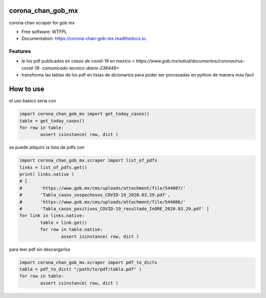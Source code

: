 ==================
corona_chan_gob_mx
==================


.. image:: https://img.shields.io/pypi/v/corona_chan_gob_mx.svg
        :target: https://pypi.python.org/pypi/corona_chan_gob_mx

.. image:: https://img.shields.io/travis/dem4ply/corona_chan_gob_mx.svg
        :target: https://travis-ci.org/dem4ply/corona_chan_gob_mx

.. image:: https://readthedocs.org/projects/corona-chan-gob-mx/badge/?version=latest
        :target: https://corona-chan-gob-mx.readthedocs.io/en/latest/?badge=latest
        :alt: Documentation Status


corona chan scraper for gob mx


* Free software: WTFPL
* Documentation: https://corona-chan-gob-mx.readthedocs.io.


Features
--------

* le los pdf publicados en `casos de covid-19 en mexico <
  https://www.gob.mx/salud/documentos/coronavirus-covid-19-
  comunicado-tecnico-diario-238449>`
* transforma las tablas de los pdf en listas de dicionarios para poder 
  ser procesadas en python de manera mas facil


==========
How to use
==========

el uso basico seria con

.. code-block:: python

	import corona_chan_gob_mx import get_today_cases()
	table = get_today_cases()
	for row in table:
		assert isinstance( row, dict )

se puede adquirir la lista de pdfs con

.. code-block:: python

	import corona_chan_gob_mx.scraper import list_of_pdfs
	links = list_of_pdfs.get()
	print( links.native )
	# [
	#	'https://www.gob.mx/cms/uploads/attachment/file/544087/'
	#	'Tabla_casos_sospechosos_COVID-19_2020.03.29.pdf',
	#	'https://www.gob.mx/cms/uploads/attachment/file/544086/'
	#	'Tabla_casos_positivos_COVID-19_resultado_InDRE_2020.03.29.pdf' ]
	for link in links.native:
		table = link.get()
		for row in table.native:
			assert isinstance( row, dict )

para leer pdf sin descargarlos

.. code-block:: python

	import corona_chan_gob_mx.scraper import pdf_to_dicts
	tabla = pdf_to_dict( "/path/to/pdf/tabla.pdf" )
	for row in table:
		assert isinstance( row, dict )
